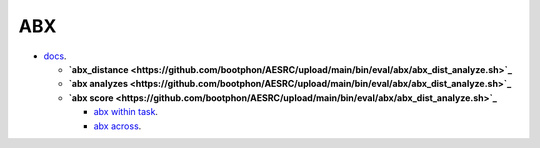 
ABX
===

- `docs <https://github.com/bootphon/ABXpy>`_.


  - **`abx_distance <https://github.com/bootphon/AESRC/upload/main/bin/eval/abx/abx_dist_analyze.sh>`_**
  - **`abx analyzes <https://github.com/bootphon/AESRC/upload/main/bin/eval/abx/abx_dist_analyze.sh>`_**
  - **`abx score <https://github.com/bootphon/AESRC/upload/main/bin/eval/abx/abx_dist_analyze.sh>`_**

    - `abx within task <https://github.com/bootphon/AESRC/upload/main/bin/eval/abx/within_task.sh>`_.
    - `abx across <https://github.com/bootphon/AESRC/upload/main/bin/eval/abx/task across_task.sh>`_.
